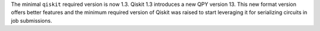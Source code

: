 The minimal ``qiskit`` required version is now 1.3.  
Qiskit 1.3 introduces a new QPY version 13. This new format version offers better features and the
minimum required version of Qiskit was raised to start leveraging it for serializing circuits in job
submissions.
